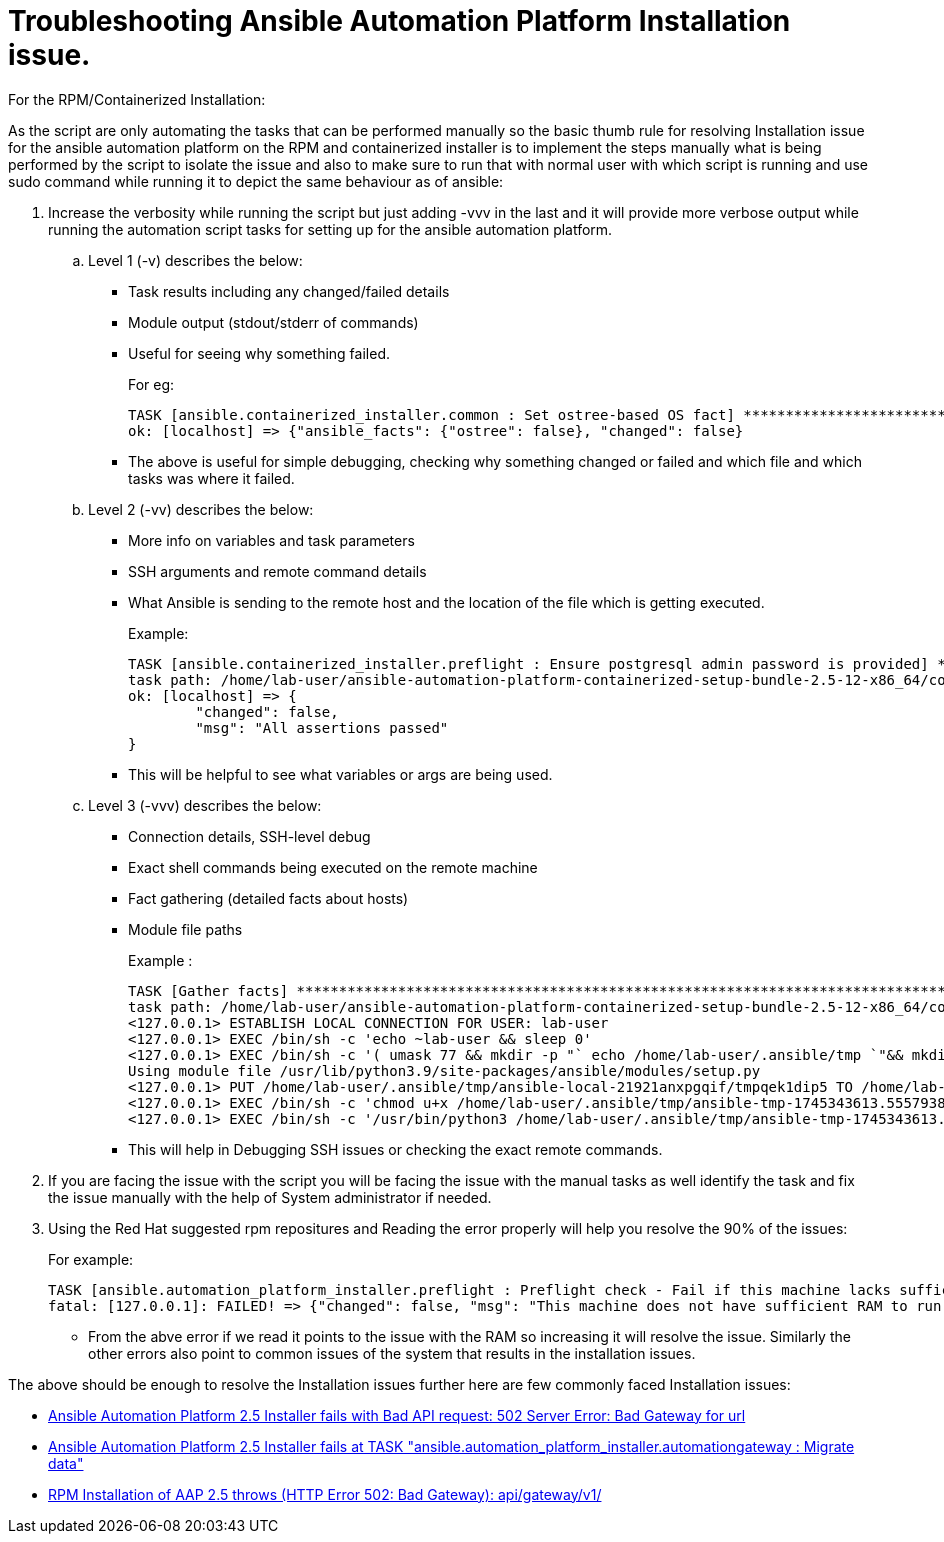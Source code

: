 = Troubleshooting Ansible Automation Platform Installation issue.

For the RPM/Containerized Installation: 

As the script are only automating the tasks that can be performed manually so the basic thumb rule for resolving Installation issue for the ansible automation platform on the RPM and containerized installer is to implement the steps manually what is being performed by the script to isolate the issue and also to make sure to run that with normal user with which script is running and use sudo command while running it to depict the same behaviour as of ansible: 

. Increase the verbosity  while running the script but just adding -vvv in the last and it will provide more verbose output while running the automation script tasks for setting up for the ansible automation platform. 

.. Level 1 (-v)  describes the below: 
- Task results including any changed/failed details
- Module output (stdout/stderr of commands)
- Useful for seeing why something failed.
+
For eg: 
+
[source]
----
TASK [ansible.containerized_installer.common : Set ostree-based OS fact] ********************************
ok: [localhost] => {"ansible_facts": {"ostree": false}, "changed": false}
----

- The above is useful for simple debugging, checking why something changed or failed and which file and which tasks was where it failed. 

.. Level 2 (-vv) describes the below: 
- More info on variables and task parameters
- SSH arguments and remote command details
- What Ansible is sending to the remote host and the location of the file which is getting executed. 
+
Example: 
+
[source]
----
TASK [ansible.containerized_installer.preflight : Ensure postgresql admin password is provided] *********
task path: /home/lab-user/ansible-automation-platform-containerized-setup-bundle-2.5-12-x86_64/collections/ansible_collections/ansible/containerized_installer/roles/preflight/tasks/database.yml:30
ok: [localhost] => {
	"changed": false,
	"msg": "All assertions passed"
}
----

- This will be helpful to see what variables or args are being used.

.. Level 3 (-vvv) describes the below: 
- Connection details, SSH-level debug
- Exact shell commands being executed on the remote machine
- Fact gathering (detailed facts about hosts)
- Module file paths
+
Example : 
+
[source]
----
TASK [Gather facts] *************************************************************************************
task path: /home/lab-user/ansible-automation-platform-containerized-setup-bundle-2.5-12-x86_64/collections/ansible_collections/ansible/containerized_installer/playbooks/install.yml:8
<127.0.0.1> ESTABLISH LOCAL CONNECTION FOR USER: lab-user
<127.0.0.1> EXEC /bin/sh -c 'echo ~lab-user && sleep 0'
<127.0.0.1> EXEC /bin/sh -c '( umask 77 && mkdir -p "` echo /home/lab-user/.ansible/tmp `"&& mkdir "` echo /home/lab-user/.ansible/tmp/ansible-tmp-1745343613.5557938-21925-131051723522629 `" && echo ansible-tmp-1745343613.5557938-21925-131051723522629="` echo /home/lab-user/.ansible/tmp/ansible-tmp-1745343613.5557938-21925-131051723522629 `" ) && sleep 0'
Using module file /usr/lib/python3.9/site-packages/ansible/modules/setup.py
<127.0.0.1> PUT /home/lab-user/.ansible/tmp/ansible-local-21921anxpgqif/tmpqek1dip5 TO /home/lab-user/.ansible/tmp/ansible-tmp-1745343613.5557938-21925-131051723522629/AnsiballZ_setup.py
<127.0.0.1> EXEC /bin/sh -c 'chmod u+x /home/lab-user/.ansible/tmp/ansible-tmp-1745343613.5557938-21925-131051723522629/ /home/lab-user/.ansible/tmp/ansible-tmp-1745343613.5557938-21925-131051723522629/AnsiballZ_setup.py && sleep 0'
<127.0.0.1> EXEC /bin/sh -c '/usr/bin/python3 /home/lab-user/.ansible/tmp/ansible-tmp-1745343613.5557938-21925-131051723522629/AnsiballZ_setup.py && sleep 0'
----
+
- This will help in Debugging SSH issues or checking the exact remote commands. 

. If you are facing the issue with the script you will be facing the issue with the manual tasks as well identify the task and fix the issue manually with the help of System 
administrator if needed.

. Using the Red Hat suggested rpm repositures and Reading the error properly will help you resolve the 90% of the issues: 
+
For example: 
+
[source]
----
TASK [ansible.automation_platform_installer.preflight : Preflight check - Fail if this machine lacks sufficient RAM.] ***
fatal: [127.0.0.1]: FAILED! => {"changed": false, "msg": "This machine does not have sufficient RAM to run Ansible Automation Platform."}
----
+
- From the abve error if we read it points to the issue with the RAM so increasing it will resolve the issue. Similarly the other errors also point to common issues of the system that results in the installation issues. 

The above should be enough to resolve the Installation issues further here are few commonly faced Installation issues: 

- https://access.redhat.com/solutions/7096052[Ansible Automation Platform 2.5 Installer fails with Bad API request: 502 Server Error: Bad Gateway for url, windows=_blank]
- https://access.redhat.com/solutions/7105447[Ansible Automation Platform 2.5 Installer fails at TASK "ansible.automation_platform_installer.automationgateway : Migrate data" ,windows=_blank]
- https://access.redhat.com/solutions/7099900[RPM Installation of AAP 2.5 throws (HTTP Error 502: Bad Gateway): api/gateway/v1/, windows=_blank]
